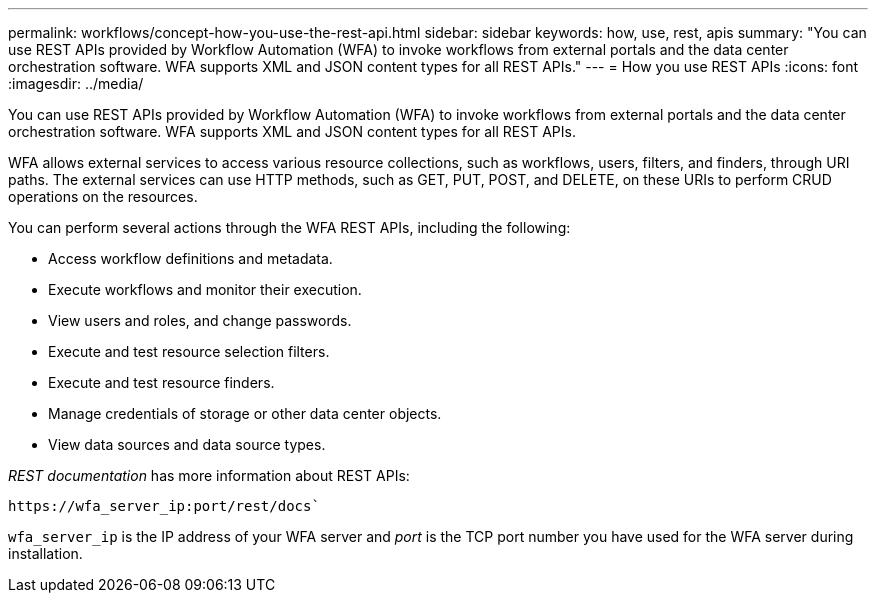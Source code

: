 ---
permalink: workflows/concept-how-you-use-the-rest-api.html
sidebar: sidebar
keywords: how, use, rest, apis
summary: "You can use REST APIs provided by Workflow Automation (WFA) to invoke workflows from external portals and the data center orchestration software. WFA supports XML and JSON content types for all REST APIs."
---
= How you use REST APIs
:icons: font
:imagesdir: ../media/

[.lead]
You can use REST APIs provided by Workflow Automation (WFA) to invoke workflows from external portals and the data center orchestration software. WFA supports XML and JSON content types for all REST APIs.

WFA allows external services to access various resource collections, such as workflows, users, filters, and finders, through URI paths. The external services can use HTTP methods, such as GET, PUT, POST, and DELETE, on these URIs to perform CRUD operations on the resources.

You can perform several actions through the WFA REST APIs, including the following:

* Access workflow definitions and metadata.
* Execute workflows and monitor their execution.
* View users and roles, and change passwords.
* Execute and test resource selection filters.
* Execute and test resource finders.
* Manage credentials of storage or other data center objects.
* View data sources and data source types.

_REST documentation_ has more information about REST APIs:

`+https://wfa_server_ip:port/rest/docs+``

`wfa_server_ip` is the IP address of your WFA server and _port_ is the TCP port number you have used for the WFA server during installation.
